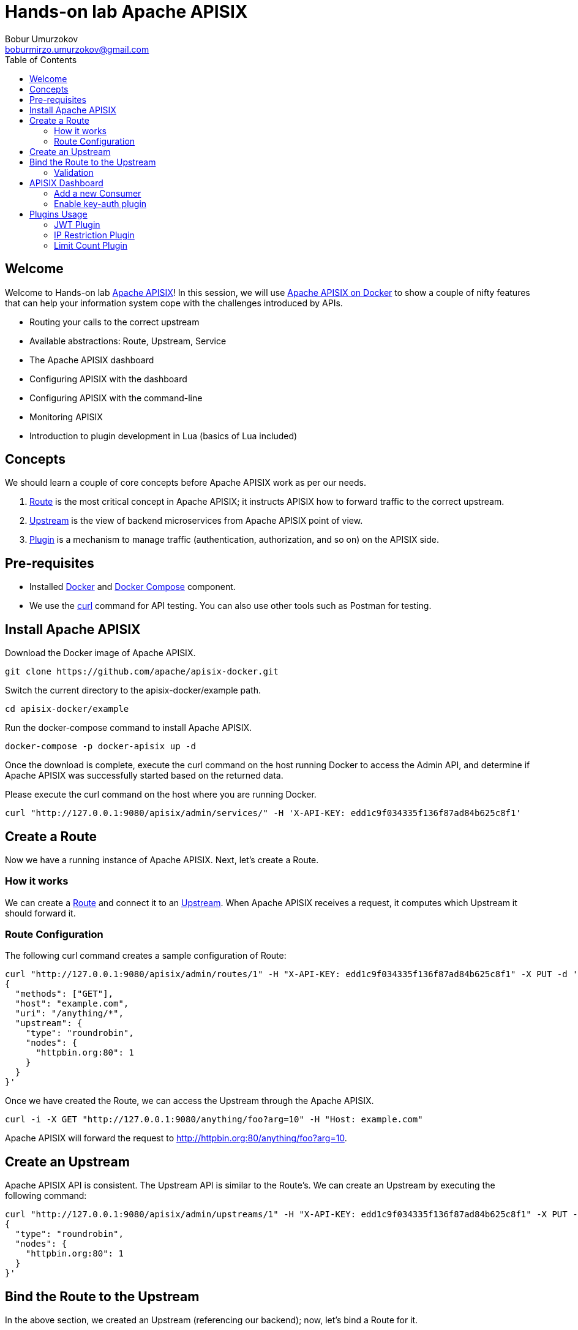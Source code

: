 = Hands-on lab Apache APISIX
Bobur Umurzokov <boburmirzo.umurzokov@gmail.com>
:toc:
:icons: font
:experimental: true

== Welcome

Welcome to Hands-on lab https://apisix.apache.org/[Apache APISIX^]!
In this session, we will use https://apisix.apache.org/docs/apisix/how-to-build[Apache APISIX on Docker^] to show a couple of nifty features that can help your information system cope with the challenges introduced by APIs.

* Routing your calls to the correct upstream
* Available abstractions: Route, Upstream, Service
* The Apache APISIX dashboard
* Configuring APISIX with the dashboard
* Configuring APISIX with the command-line
* Monitoring APISIX
* Introduction to plugin development in Lua (basics of Lua included)

== Concepts

We should learn a couple of core concepts before Apache APISIX work as per our needs.

. https://apisix.apache.org/docs/apisix/architecture-design/route/[Route^] is the most critical concept in Apache APISIX; it instructs APISIX how to forward traffic to the correct upstream.
. https://apisix.apache.org/docs/apisix/architecture-design/upstream/[Upstream^] is the view of backend microservices from Apache APISIX point of view.
. https://apisix.apache.org/docs/apisix/architecture-design/plugin/[Plugin^] is a mechanism to manage traffic (authentication, authorization, and so on) on the APISIX side.

== Pre-requisites

* Installed https://www.docker.com/[Docker^] and https://docs.docker.com/compose/[Docker Compose^] component.
* We use the https://curl.se/docs/manpage.html[curl^] command for API testing.
You can also use other tools such as Postman for testing.

== Install Apache APISIX

Download the Docker image of Apache APISIX.

[source,bash^]
----
git clone https://github.com/apache/apisix-docker.git
----

Switch the current directory to the apisix-docker/example path.

[source,bash^]
----
cd apisix-docker/example
----

Run the docker-compose command to install Apache APISIX.

[source,bash]
----
docker-compose -p docker-apisix up -d
----

Once the download is complete, execute the curl command on the host running Docker to access the Admin API, and determine if Apache APISIX was successfully started based on the returned data.

Please execute the curl command on the host where you are running
Docker.

[source,bash]
----
curl "http://127.0.0.1:9080/apisix/admin/services/" -H 'X-API-KEY: edd1c9f034335f136f87ad84b625c8f1'
----

== Create a Route

Now we have a running instance of Apache APISIX. Next, let’s create a
Route.

=== How it works

We can create a https://apisix.apache.org/docs/apisix/architecture-design/route/[Route^] and connect it to an https://apisix.apache.org/docs/apisix/architecture-design/upstream/[Upstream^].
When Apache APISIX receives a request, it computes which Upstream it should forward it.

=== Route Configuration

The following curl command creates a sample configuration of Route:

[source,bash]
----
curl "http://127.0.0.1:9080/apisix/admin/routes/1" -H "X-API-KEY: edd1c9f034335f136f87ad84b625c8f1" -X PUT -d '
{
  "methods": ["GET"],
  "host": "example.com",
  "uri": "/anything/*",
  "upstream": {
    "type": "roundrobin",
    "nodes": {
      "httpbin.org:80": 1
    }
  }
}'
----

Once we have created the Route, we can access the Upstream through the Apache APISIX.

[source,bash]
----
curl -i -X GET "http://127.0.0.1:9080/anything/foo?arg=10" -H "Host: example.com"
----

Apache APISIX will forward the request to http://httpbin.org:80/anything/foo?arg=10.

== Create an Upstream

Apache APISIX API is consistent.
The Upstream API is similar to the Route's.
We can create an Upstream by executing the following command:

[source,bash]
----
curl "http://127.0.0.1:9080/apisix/admin/upstreams/1" -H "X-API-KEY: edd1c9f034335f136f87ad84b625c8f1" -X PUT -d '
{
  "type": "roundrobin",
  "nodes": {
    "httpbin.org:80": 1
  }
}'
----

== Bind the Route to the Upstream

In the above section, we created an Upstream (referencing our backend);
now, let's bind a Route for it.

[source,bash]
----
curl "http://127.0.0.1:9080/apisix/admin/routes/1" -H "X-API-KEY: edd1c9f034335f136f87ad84b625c8f1" -X PUT -d '
{
  "uri": "/get",
  "host": "httpbin.org",
  "upstream_id": "1"
}'
----

=== Validation

At this point, we have created a Route and an Upstream and bound them together.
Now is time to test our configuration.

[source,bash]
----
curl -i -X GET "http://127.0.0.1:9080/get?foo1=bar1&foo2=bar2" -H "Host: httpbin.org"
----

It should return the expected data from the configured Upstream.

== APISIX Dashboard

Apache APISIX provides a https://github.com/apache/apisix-dashboard[Dashboard^] to make operating it more intuitive and more accessible.

You can find more information about APISIX Dashboard in the https://apisix.apache.org/docs/dashboard/USER_GUIDE[user guide^].

[TIP]
====
A https://youtu.be/-9-HZKK2ccI[Getting started with Apache APISIX Dashboard^] video tutorial is available.
It demos the same features we achieve here via the +++<abbr title="Command-Line Interface">CLI</abbr>+++.
====

=== Add a new Consumer

We created a new Route, Upstream, and mapped the former to the latter in the above steps.

[NOTE]
====
We can achieve the same configuration result with the +++<abbr title="Command-Line Interface">CLI</abbr>+++ as with the Dashboard.
Indeed, the Dashboard sends HTTP requests to Apache APISIX.
====

The Route we have created is public.
Thus, anyone can access the underlying Upstream as long as they know the endpoint Apache APISIX exposes to the outside world.
It's not safe as a malicious actor could use this endpoint.
For this reason, we are going to add authentication to the Route.

Apache APISIX dashboard is running on the address http://localhost:9000/.
You can navigate to this address and see the Dashboard running.

The default credentials are `admin`/`admin`.

[.text-center]
image::login-dashboard-screenshot.png[]

After logging, go to btn:[Route] in the navigation bar on the left side.

In the Route list, we can see the Route we created previously with `curl`.

image::route-list-screenshot.png[]

Next, navigate to btn:[Upstream].
Likewise, the Dashboard displays our sample Upstream.

image::upstream-list-screenshot.png[]

Click on btn:[Create], and give the Consumer a name, e.g., `Example Consumer`.
Click btn:[Next].

image::create-new-consumer-screenshot.png[]

image::consumer-detail-screenshot.png[]

=== Enable key-auth plugin

For this Consumer, we will apply a key authentication.
Among the many plugins available, let's choose `key auth`.

image::key-auth-plugin-enable-screenshot.png[]

Click btn:[Enable] and push the toggle switch on.
Then, provide a key for the Consumer, _e.g._, `john`.
btn:[Submit], click btn:[Next] and btn:[Submit] again.

image::plugin-config-example-screenshot.png[]

At this point, we should have a ready-to-use Consumer.

image::example-consumer-created-screenshot.png[]

We control the data allowed to transit via the gateway by adding authentication.
We can identify *unique* Consumers accessing our API.
Any request that does not include a valid API key will be rejected with an HTTP `401` status.

To prove it, let's move back to the terminal.

[source,bash]
----
curl -i -X GET "http://127.0.0.1:9080/anything/foo?arg=10" -H "Host: example.com"
----

Because we didn't set the authentication key, Apache APISIX will return an unauthorized error.

image::http-unauthorized-error-screenshot.png[]

We can retry the same request with the authentication key.

[source,bash]
----
curl -i -X GET http://127.0.0.1:9080/get -H "Host: httpbin.org" -H "apikey: key-of-john"
----

We can now successfully access the endpoint!

image::access-endpoint-with-consumer.png[]

This section shows how to use Apache APISIX to deploy, configure, and securely publish APIs from the Dashboard.

== Plugins Usage

=== JWT Plugin

Apache APISIX API Gateway acts as a single entry point and offers many authentication plugins, including:

* https://apisix.apache.org/docs/apisix/plugins/basic-auth[HTTP Basic Auth^]
* https://apisix.apache.org/docs/apisix/plugins/key-auth[API Keys based Auth^]
* https://apisix.apache.org/docs/apisix/plugins/openid-connect[OpenID Connect^]
* https://apisix.apache.org/docs/apisix/plugins/hmac-auth[HMAC Auth^]
* https://apisix.apache.org/docs/apisix/plugins/ldap-auth[Ldap Authentication^]
* etc.

The https://apisix.apache.org/docs/apisix/plugins/jwt-auth[JWT (JSON Web Token) plugin^] is another solid option for API gateway authentication.
JWT simplifies authentication setup, taking care of the nitty-gritty details.
Please refer to https://jwt.io/[JWT^] for more information.

The https://apisix.apache.org/docs/apisix/plugins/jwt-auth[Apache APISIX JWT Plugin] acts as an issuer and also validates the token on behalf of the API.
It means that developers do not have to add any code to process the authentication.

[IMPORTANT]
====
We need to disable the `key-auth` plugin we previously enabled to use another authentication plugin.
Disabling is possible via the Dashboard or the CLI.
====

Let's apply the JWT plugin to our existing API.
We update the existing `Consumer` plugin config with JWT-related configuration:

[source,bash]
----
curl http://127.0.0.1:9080/apisix/admin/consumers -H 'X-API-KEY: edd1c9f034335f136f87ad84b625c8f1' -X PUT -d '
{
    "username": "example_consumer",
    "plugins": {
        "jwt-auth": {
            "key": "user-key",
            "secret": "my-secret-key"
        }
    }
}'
----

The response will look something like this:

image::jwt-add-consumer-screenshot.png[]

We can now add the `jwt-auth` plugin to the Route we have created previously:

[source,bash]
----

curl http://127.0.0.1:9080/apisix/admin/routes/1 -H 'X-API-KEY: edd1c9f034335f136f87ad84b625c8f1' -X PUT -d '
{
    "methods": ["GET"],
    "uri": "/get",
    "plugins": {
        "jwt-auth": {}
    },
    "upstream_id": "1"
}'
----

image::jwt-enable-plugin-route-screenshot.png[]

==== Test Plugin

We want to validate that the setup is correct as we did before.

[TIP]
====
`jwt-auth` uses the HS256 algorithm by default.
If you use the RS256 algorithm, you must specify the algorithm and configure the public and private keys.
Please check the https://apisix.apache.org/docs/apisix/plugins/jwt-auth#:~:text=jwt%2Dauth%20uses%20the%20HS256%20algorithm[documentation^] for more details.
====

Run the following command to generate a new JWT token:

[source,bash]
----
curl http://127.0.0.1:9080/apisix/plugin/jwt/sign?key=user-key -i
----

Apache APISIX returns a token:

image::jwt-token-generated-screenshot.png[]

We can use the newly-generated token to authenticate our next request:

[source,bash]
----
curl -i -X GET http://127.0.0.1:9080/get -H 'Authorization: <SET_GENERATED_TOKEN>'
----

Output with token:

image::access-endpoint-with-generated-token.png[]

If you try to access the same endpoint without a token in the Header request, you will get HTTP Error _401 Unauthorized:
[source,bash]
----
curl -i -X GET http://127.0.0.1:9080/get
----

Output without token:

image::access-without-jwt-token-screenshot.png[]

We have validated the client's identity attempting to request by using various authentication plugins with the help of Apache APISIX.

=== IP Restriction Plugin

In our modern era, API security has become increasingly important.
Many hardening techniques are available:

* TLS encryption
* API Firewalls
* Validating request data
* Throttling for protection
* Continuously monitoring
* Auditing
* Logging

An API Gateway can handle all those cross-cutting concerns.

Another technique is to limit the IPs of clients that can send requests.
The https://apisix.apache.org/docs/apisix/plugins/ip-restriction/[Apache APISIX IP Restrictions Plugin^] implements this technique.
If the user tries to send a request from an IP that is not valid, Apache APISIX will meet them with an error.

Let's enable `ip-restriction` plugin for our existing _Example route_.

[source,bash]
----
curl http://127.0.0.1:9080/apisix/admin/routes/1 -H 'X-API-KEY: edd1c9f034335f136f87ad84b625c8f1' -X PUT -d '
{
    "uri": "/get",
    "upstream_id": "1",
    "plugins": {
        "ip-restriction": {
            "whitelist": [
                "127.0.0.1",
                "113.74.26.106/24"
            ]
        }
    }
}'
----

Output:

image::ip-restrictions-enable-plugin-screenshot.png[]

With IP restrictions that allow only specific IP addresses, requests from IP addresses outside of the list are rejected.

[source,bash]
----
curl http://127.0.0.1:9080/get -i --interface 127.0.0.2
----

Output:

image::ip-restrictions-plugin-test-result-screenshot.png[]

We can not access the API with IPs other than the allowed ones.

[TIP]
====
By default, the plugin returns a generic `{"message":"Your IP address is not allowed"}` if the IP is not allowed.
It's possible to configure a more friendly message via the plugin.
====

In addition, the plugin also provides the ability to disallow IP address ranges.

When wanting to disable a plugin, we can delete the corresponding JSON configuration from the plugin configuration.
*Apache APISIX supports hot reloading*; there's no need to restart the service!

[source,bash]
----
curl http://127.0.0.1:9080/apisix/admin/routes/1 -H 'X-API-KEY: edd1c9f034335f136f87ad84b625c8f1' -X PUT -d '
{
    "uri": "/get",
    "plugins": {},
    "upstream_id": "1"
}'
----

Output:

image::ip-restrictions-plugin-test-result-disabled-screenshot.png[]

=== Limit Count Plugin

API traffic management can improve the overall visibility of one's system and better understand the state of the traffic throughout one's organization.
A better understanding of the undergoing activities provides many opportunities to solve problems.

With the help of an API Gateway, one can set automatic retries, timeouts, circuit breakers, or rate-limiting.
Rate limiting is a strategy for limiting network traffic. It puts a cap on how often someone can repeat an action within a specific timeframe – for instance, trying to log into an account.

The https://apisix.apache.org/docs/apisix/plugins/limit-count/[Limit count plugin^] is one among many limiting plugins.
It limits the request rate by a fixed number of requests in a given time window:
how many HTTP requests one can make in a given period of seconds, minutes, hours, days, months, or years.

Let's enable the `limit-count` plugin on our existing Route.
To do so, run the following command:

[source,bash]
----
curl -i http://127.0.0.1:9080/apisix/admin/routes/1 -H 'X-API-KEY: edd1c9f034335f136f87ad84b625c8f1' -X PUT -d '
{
    "uri": "/get",
    "plugins": {
        "limit-count": {
            "count": 2,
            "time_window": 60,
            "rejected_code": 503,
            "key_type": "var",
            "key": "remote_addr"
        }
    },
    "upstream_id": "1"
}'
----

Output:

image::limit-count-plugin-enable-screenshot.png[]

The above configuration limits the number of requests to two in 60 seconds.
Apache APISIX will handle the first two requests as usual:

[source,bash]
----
curl -i http://127.0.0.1:9080/get
----

A third request in the same period will return a 503 HTTP code:

image::limit-count-plugin-enable-access-failed-screenshot.png[]

You can configure the failure message with the `rejected_msg` attribute.
For example, we can set it with `Requests are too frequent, please try again later`.
After reaching the threshold, the response is akin to the following:

----
HTTP/1.1 503 Service Temporarily Unavailable
Content-Type: text/html
Content-Length: 194
Connection: keep-alive
Server: APISIX web server

{"error_msg":"Requests are too frequent, please try again later."}
----

[INFO]
====
As usual, You also can complete the above operation through the web interface, first add a route, then add the `limit-count` plugin:

image::limit-count-plugin-enable-with-dashboard-screenshot.png[]
====